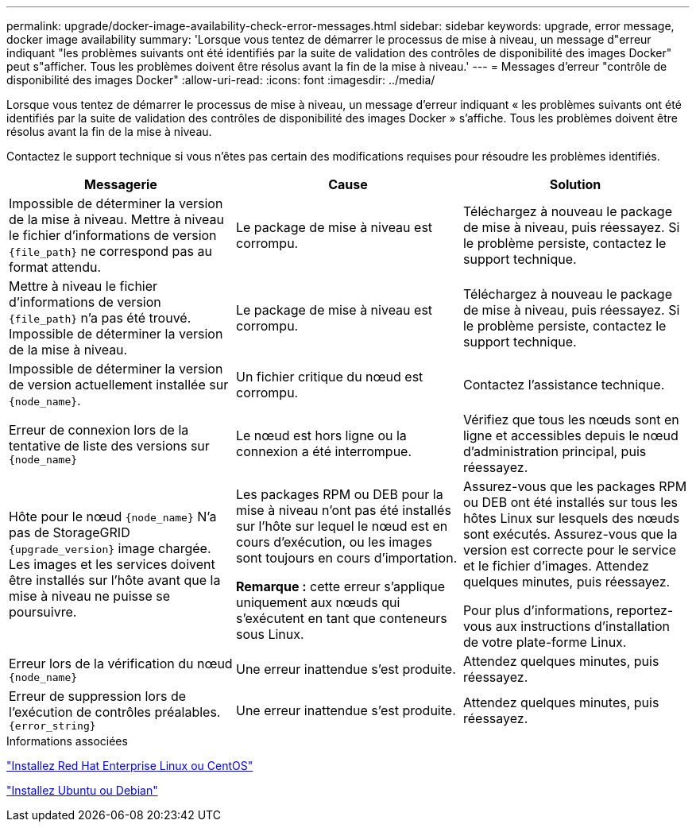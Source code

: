---
permalink: upgrade/docker-image-availability-check-error-messages.html 
sidebar: sidebar 
keywords: upgrade, error message, docker image availability 
summary: 'Lorsque vous tentez de démarrer le processus de mise à niveau, un message d"erreur indiquant "les problèmes suivants ont été identifiés par la suite de validation des contrôles de disponibilité des images Docker" peut s"afficher. Tous les problèmes doivent être résolus avant la fin de la mise à niveau.' 
---
= Messages d'erreur "contrôle de disponibilité des images Docker"
:allow-uri-read: 
:icons: font
:imagesdir: ../media/


[role="lead"]
Lorsque vous tentez de démarrer le processus de mise à niveau, un message d'erreur indiquant « les problèmes suivants ont été identifiés par la suite de validation des contrôles de disponibilité des images Docker » s'affiche. Tous les problèmes doivent être résolus avant la fin de la mise à niveau.

Contactez le support technique si vous n'êtes pas certain des modifications requises pour résoudre les problèmes identifiés.

[cols="1a,1a,1a"]
|===
| Messagerie | Cause | Solution 


 a| 
Impossible de déterminer la version de la mise à niveau. Mettre à niveau le fichier d'informations de version `{file_path}` ne correspond pas au format attendu.
 a| 
Le package de mise à niveau est corrompu.
 a| 
Téléchargez à nouveau le package de mise à niveau, puis réessayez. Si le problème persiste, contactez le support technique.



 a| 
Mettre à niveau le fichier d'informations de version `{file_path}` n'a pas été trouvé. Impossible de déterminer la version de la mise à niveau.
 a| 
Le package de mise à niveau est corrompu.
 a| 
Téléchargez à nouveau le package de mise à niveau, puis réessayez. Si le problème persiste, contactez le support technique.



 a| 
Impossible de déterminer la version de version actuellement installée sur `{node_name}`.
 a| 
Un fichier critique du nœud est corrompu.
 a| 
Contactez l'assistance technique.



 a| 
Erreur de connexion lors de la tentative de liste des versions sur `{node_name}`
 a| 
Le nœud est hors ligne ou la connexion a été interrompue.
 a| 
Vérifiez que tous les nœuds sont en ligne et accessibles depuis le nœud d'administration principal, puis réessayez.



 a| 
Hôte pour le nœud `{node_name}` N'a pas de StorageGRID `{upgrade_version}` image chargée. Les images et les services doivent être installés sur l'hôte avant que la mise à niveau ne puisse se poursuivre.
 a| 
Les packages RPM ou DEB pour la mise à niveau n'ont pas été installés sur l'hôte sur lequel le nœud est en cours d'exécution, ou les images sont toujours en cours d'importation.

*Remarque :* cette erreur s'applique uniquement aux nœuds qui s'exécutent en tant que conteneurs sous Linux.
 a| 
Assurez-vous que les packages RPM ou DEB ont été installés sur tous les hôtes Linux sur lesquels des nœuds sont exécutés. Assurez-vous que la version est correcte pour le service et le fichier d'images. Attendez quelques minutes, puis réessayez.

Pour plus d'informations, reportez-vous aux instructions d'installation de votre plate-forme Linux.



 a| 
Erreur lors de la vérification du nœud `{node_name}`
 a| 
Une erreur inattendue s'est produite.
 a| 
Attendez quelques minutes, puis réessayez.



 a| 
Erreur de suppression lors de l'exécution de contrôles préalables. `{error_string}`
 a| 
Une erreur inattendue s'est produite.
 a| 
Attendez quelques minutes, puis réessayez.

|===
.Informations associées
link:../rhel/index.html["Installez Red Hat Enterprise Linux ou CentOS"]

link:../ubuntu/index.html["Installez Ubuntu ou Debian"]
